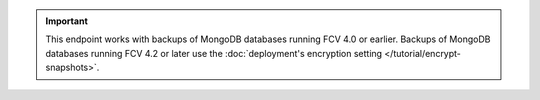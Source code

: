 .. important::

   This endpoint works with backups of MongoDB databases running FCV
   4.0 or earlier. Backups of MongoDB databases running FCV
   4.2 or later use the
   :doc:`deployment's encryption setting </tutorial/encrypt-snapshots>`.

